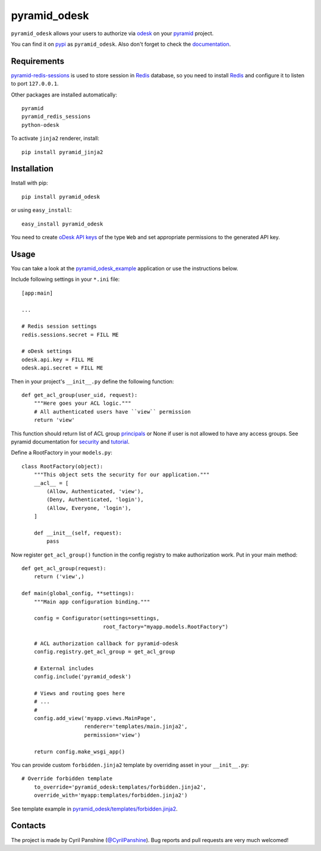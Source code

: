 =============
pyramid_odesk
=============

``pyramid_odesk`` allows your users to authorize via `odesk`_
on your `pyramid`_ project.

You can find it on `pypi`_ as ``pyramid_odesk``. Also don't forget to check the `documentation`_.

.. _`odesk`: https://odesk.com/
.. _`pyramid`: http://www.pylonsproject.org/
.. _`pypi`: http://pypi.python.org/pypi/pyramid_odesk
.. _`documentation`: http://pythonhosted.org/pyramid_odesk/


Requirements
------------
`pyramid-redis-sessions`_ is used to store session in `Redis`_ database, so you need to install
`Redis`_ and configure it to listen to port ``127.0.0.1``.

Other packages are installed automatically::

    pyramid
    pyramid_redis_sessions
    python-odesk

To activate ``jinja2`` renderer, install::

    pip install pyramid_jinja2

.. _`pyramid-redis-sessions`: https://github.com/ericrasmussen/pyramid_redis_sessions
.. _`Redis`: http://redis.io/


Installation
------------
Install with pip::

    pip install pyramid_odesk

or using ``easy_install``::

    easy_install pyramid_odesk

You need to create `oDesk API keys`_ of the type ``Web`` and set appropriate permissions to the generated API key.

.. _`oDesk API keys`: https://www.odesk.com/services/api/keys


Usage
-----
You can take a look at the `pyramid_odesk_example`_ application or use
the instructions below.

Include following settings in your ``*.ini`` file::

    [app:main]

    ...

    # Redis session settings
    redis.sessions.secret = FILL ME

    # oDesk settings
    odesk.api.key = FILL ME
    odesk.api.secret = FILL ME

Then in your project's ``__init__.py`` define the following function::

    def get_acl_group(user_uid, request):
        """Here goes your ACL logic."""
        # All authenticated users have ``view`` permission
        return 'view'

This function should return list of ACL group `principals`_ or None if user
is not allowed to have any access groups. See pyramid documentation for `security`_ and `tutorial`_.

Define a RootFactory in your ``models.py``::

    class RootFactory(object):
        """This object sets the security for our application."""
        __acl__ = [
            (Allow, Authenticated, 'view'),
            (Deny, Authenticated, 'login'),
            (Allow, Everyone, 'login'),
        ]

        def __init__(self, request):
            pass

Now register ``get_acl_group()`` function in the config registry to make authorization work. Put in your main method::

    def get_acl_group(request):
        return ('view',)

    def main(global_config, **settings):
        """Main app configuration binding."""

        config = Configurator(settings=settings,
                              root_factory="myapp.models.RootFactory")

        # ACL authorization callback for pyramid-odesk
        config.registry.get_acl_group = get_acl_group

        # External includes
        config.include('pyramid_odesk')

        # Views and routing goes here
        # ...
        #
        config.add_view('myapp.views.MainPage',
                        renderer='templates/main.jinja2',
                        permission='view')

        return config.make_wsgi_app()

.. _`principals`: http://docs.pylonsproject.org/projects/pyramid/en/1.5-branch/glossary.html#term-principal
.. _`security`: http://docs.pylonsproject.org/projects/pyramid/en/1.5-branch/narr/security.html
.. _`tutorial`: http://docs.pylonsproject.org/projects/pyramid/en/1.5-branch/tutorials/wiki2/authorization.html
.. _`pyramid_odesk_example`: https://github.com/kipanshi/pyramid_odesk_example

You can provide custom ``forbidden.jinja2`` template by overriding asset in your ``__init__.py``::

    # Override forbidden template                                                                                                                                                                   config.override_asset(
        to_override='pyramid_odesk:templates/forbidden.jinja2',
        override_with='myapp:templates/forbidden.jinja2')

See template example in `pyramid_odesk/templates/forbidden.jinja2`_.

.. _`pyramid_odesk/templates/forbidden.jinja2`: https://github.com/kipanshi/pyramid_odesk/tree/master/pyramid_odesk/templates/forbidden.jinja2


Contacts
--------
The project is made by Cyril Panshine (`@CyrilPanshine`_). Bug reports and pull requests are very much welcomed!

.. _`@CyrilPanshine`: https://twitter.com/CyrilPanshine
